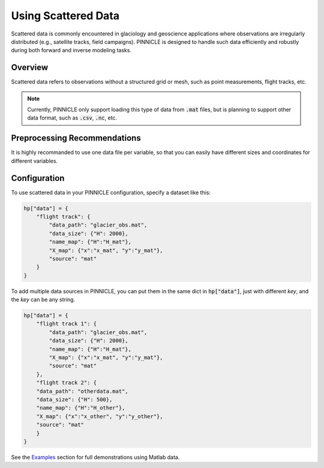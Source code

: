 .. _scattered_data:

Using Scattered Data
====================

Scattered data is commonly encountered in glaciology and geoscience applications where observations are irregularly distributed (e.g., satellite tracks, field campaigns). PINNICLE is designed to handle such data efficiently and robustly during both forward and inverse modeling tasks.

Overview
--------

Scattered data refers to observations without a structured grid or mesh, such as point measurements, flight tracks, etc.

.. note::

   Currently, PINNICLE only support loading this type of data from :code:`.mat` files, but is planning to support other data format, such as :code:`.csv`, :code:`.nc`, etc.

Preprocessing Recommendations
-----------------------------

It is highly recommanded to use one data file per variable, so that you can easily have different sizes and coordinates for different variables.

Configuration
-------------

To use scattered data in your PINNICLE configuration, specify a dataset like this:

.. code-block:: python

   hp["data"] = {
       "flight track": {
           "data_path": "glacier_obs.mat",
           "data_size": {"H": 2000},
           "name_map": {"H":"H_mat"},
           "X_map": {"x":"x_mat", "y":"y_mat"},
           "source": "mat"
       }
   }

To add multiple data sources in PINNICLE, you can put them in the same dict in :code:`hp["data"]`, just with different `key`, and the `key` can be any string.

.. code-block:: python

   hp["data"] = {
       "flight track 1": {
           "data_path": "glacier_obs.mat",
           "data_size": {"H": 2000},
           "name_map": {"H":"H_mat"},
           "X_map": {"x":"x_mat", "y":"y_mat"},
           "source": "mat"
       },
       "flight track 2": {
       "data_path": "otherdata.mat",
       "data_size": {"H": 500},
       "name_map": {"H":"H_other"},
       "X_map": {"x":"x_other", "y":"y_other"},
       "source": "mat"
       }
   }

See the `Examples <../pinnicle_examples.html>`_ section for full demonstrations using Matlab data.

